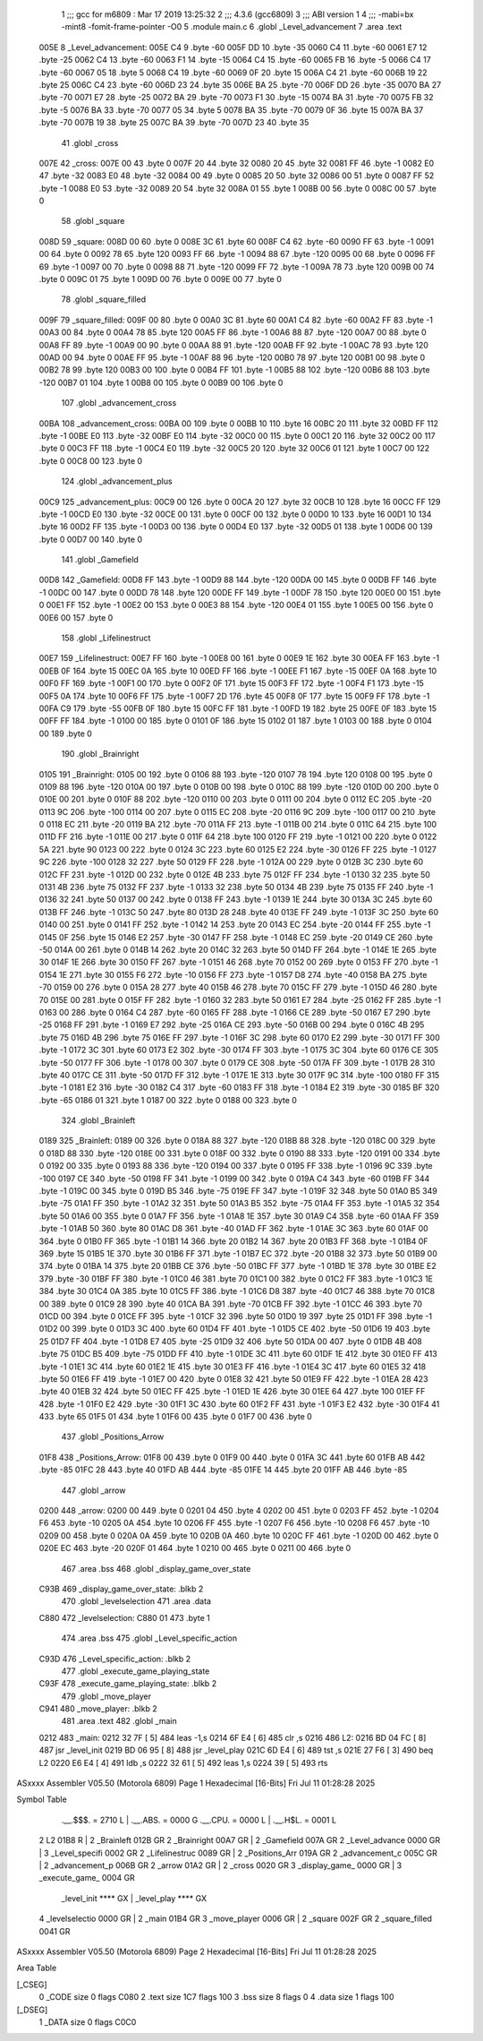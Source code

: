                               1 ;;; gcc for m6809 : Mar 17 2019 13:25:32
                              2 ;;; 4.3.6 (gcc6809)
                              3 ;;; ABI version 1
                              4 ;;; -mabi=bx -mint8 -fomit-frame-pointer -O0
                              5 	.module	main.c
                              6 	.globl	_Level_advancement
                              7 	.area	.text
   005E                       8 _Level_advancement:
   005E C4                    9 	.byte	-60
   005F DD                   10 	.byte	-35
   0060 C4                   11 	.byte	-60
   0061 E7                   12 	.byte	-25
   0062 C4                   13 	.byte	-60
   0063 F1                   14 	.byte	-15
   0064 C4                   15 	.byte	-60
   0065 FB                   16 	.byte	-5
   0066 C4                   17 	.byte	-60
   0067 05                   18 	.byte	5
   0068 C4                   19 	.byte	-60
   0069 0F                   20 	.byte	15
   006A C4                   21 	.byte	-60
   006B 19                   22 	.byte	25
   006C C4                   23 	.byte	-60
   006D 23                   24 	.byte	35
   006E BA                   25 	.byte	-70
   006F DD                   26 	.byte	-35
   0070 BA                   27 	.byte	-70
   0071 E7                   28 	.byte	-25
   0072 BA                   29 	.byte	-70
   0073 F1                   30 	.byte	-15
   0074 BA                   31 	.byte	-70
   0075 FB                   32 	.byte	-5
   0076 BA                   33 	.byte	-70
   0077 05                   34 	.byte	5
   0078 BA                   35 	.byte	-70
   0079 0F                   36 	.byte	15
   007A BA                   37 	.byte	-70
   007B 19                   38 	.byte	25
   007C BA                   39 	.byte	-70
   007D 23                   40 	.byte	35
                             41 	.globl	_cross
   007E                      42 _cross:
   007E 00                   43 	.byte	0
   007F 20                   44 	.byte	32
   0080 20                   45 	.byte	32
   0081 FF                   46 	.byte	-1
   0082 E0                   47 	.byte	-32
   0083 E0                   48 	.byte	-32
   0084 00                   49 	.byte	0
   0085 20                   50 	.byte	32
   0086 00                   51 	.byte	0
   0087 FF                   52 	.byte	-1
   0088 E0                   53 	.byte	-32
   0089 20                   54 	.byte	32
   008A 01                   55 	.byte	1
   008B 00                   56 	.byte	0
   008C 00                   57 	.byte	0
                             58 	.globl	_square
   008D                      59 _square:
   008D 00                   60 	.byte	0
   008E 3C                   61 	.byte	60
   008F C4                   62 	.byte	-60
   0090 FF                   63 	.byte	-1
   0091 00                   64 	.byte	0
   0092 78                   65 	.byte	120
   0093 FF                   66 	.byte	-1
   0094 88                   67 	.byte	-120
   0095 00                   68 	.byte	0
   0096 FF                   69 	.byte	-1
   0097 00                   70 	.byte	0
   0098 88                   71 	.byte	-120
   0099 FF                   72 	.byte	-1
   009A 78                   73 	.byte	120
   009B 00                   74 	.byte	0
   009C 01                   75 	.byte	1
   009D 00                   76 	.byte	0
   009E 00                   77 	.byte	0
                             78 	.globl	_square_filled
   009F                      79 _square_filled:
   009F 00                   80 	.byte	0
   00A0 3C                   81 	.byte	60
   00A1 C4                   82 	.byte	-60
   00A2 FF                   83 	.byte	-1
   00A3 00                   84 	.byte	0
   00A4 78                   85 	.byte	120
   00A5 FF                   86 	.byte	-1
   00A6 88                   87 	.byte	-120
   00A7 00                   88 	.byte	0
   00A8 FF                   89 	.byte	-1
   00A9 00                   90 	.byte	0
   00AA 88                   91 	.byte	-120
   00AB FF                   92 	.byte	-1
   00AC 78                   93 	.byte	120
   00AD 00                   94 	.byte	0
   00AE FF                   95 	.byte	-1
   00AF 88                   96 	.byte	-120
   00B0 78                   97 	.byte	120
   00B1 00                   98 	.byte	0
   00B2 78                   99 	.byte	120
   00B3 00                  100 	.byte	0
   00B4 FF                  101 	.byte	-1
   00B5 88                  102 	.byte	-120
   00B6 88                  103 	.byte	-120
   00B7 01                  104 	.byte	1
   00B8 00                  105 	.byte	0
   00B9 00                  106 	.byte	0
                            107 	.globl	_advancement_cross
   00BA                     108 _advancement_cross:
   00BA 00                  109 	.byte	0
   00BB 10                  110 	.byte	16
   00BC 20                  111 	.byte	32
   00BD FF                  112 	.byte	-1
   00BE E0                  113 	.byte	-32
   00BF E0                  114 	.byte	-32
   00C0 00                  115 	.byte	0
   00C1 20                  116 	.byte	32
   00C2 00                  117 	.byte	0
   00C3 FF                  118 	.byte	-1
   00C4 E0                  119 	.byte	-32
   00C5 20                  120 	.byte	32
   00C6 01                  121 	.byte	1
   00C7 00                  122 	.byte	0
   00C8 00                  123 	.byte	0
                            124 	.globl	_advancement_plus
   00C9                     125 _advancement_plus:
   00C9 00                  126 	.byte	0
   00CA 20                  127 	.byte	32
   00CB 10                  128 	.byte	16
   00CC FF                  129 	.byte	-1
   00CD E0                  130 	.byte	-32
   00CE 00                  131 	.byte	0
   00CF 00                  132 	.byte	0
   00D0 10                  133 	.byte	16
   00D1 10                  134 	.byte	16
   00D2 FF                  135 	.byte	-1
   00D3 00                  136 	.byte	0
   00D4 E0                  137 	.byte	-32
   00D5 01                  138 	.byte	1
   00D6 00                  139 	.byte	0
   00D7 00                  140 	.byte	0
                            141 	.globl	_Gamefield
   00D8                     142 _Gamefield:
   00D8 FF                  143 	.byte	-1
   00D9 88                  144 	.byte	-120
   00DA 00                  145 	.byte	0
   00DB FF                  146 	.byte	-1
   00DC 00                  147 	.byte	0
   00DD 78                  148 	.byte	120
   00DE FF                  149 	.byte	-1
   00DF 78                  150 	.byte	120
   00E0 00                  151 	.byte	0
   00E1 FF                  152 	.byte	-1
   00E2 00                  153 	.byte	0
   00E3 88                  154 	.byte	-120
   00E4 01                  155 	.byte	1
   00E5 00                  156 	.byte	0
   00E6 00                  157 	.byte	0
                            158 	.globl	_Lifelinestruct
   00E7                     159 _Lifelinestruct:
   00E7 FF                  160 	.byte	-1
   00E8 00                  161 	.byte	0
   00E9 1E                  162 	.byte	30
   00EA FF                  163 	.byte	-1
   00EB 0F                  164 	.byte	15
   00EC 0A                  165 	.byte	10
   00ED FF                  166 	.byte	-1
   00EE F1                  167 	.byte	-15
   00EF 0A                  168 	.byte	10
   00F0 FF                  169 	.byte	-1
   00F1 00                  170 	.byte	0
   00F2 0F                  171 	.byte	15
   00F3 FF                  172 	.byte	-1
   00F4 F1                  173 	.byte	-15
   00F5 0A                  174 	.byte	10
   00F6 FF                  175 	.byte	-1
   00F7 2D                  176 	.byte	45
   00F8 0F                  177 	.byte	15
   00F9 FF                  178 	.byte	-1
   00FA C9                  179 	.byte	-55
   00FB 0F                  180 	.byte	15
   00FC FF                  181 	.byte	-1
   00FD 19                  182 	.byte	25
   00FE 0F                  183 	.byte	15
   00FF FF                  184 	.byte	-1
   0100 00                  185 	.byte	0
   0101 0F                  186 	.byte	15
   0102 01                  187 	.byte	1
   0103 00                  188 	.byte	0
   0104 00                  189 	.byte	0
                            190 	.globl	_Brainright
   0105                     191 _Brainright:
   0105 00                  192 	.byte	0
   0106 88                  193 	.byte	-120
   0107 78                  194 	.byte	120
   0108 00                  195 	.byte	0
   0109 88                  196 	.byte	-120
   010A 00                  197 	.byte	0
   010B 00                  198 	.byte	0
   010C 88                  199 	.byte	-120
   010D 00                  200 	.byte	0
   010E 00                  201 	.byte	0
   010F 88                  202 	.byte	-120
   0110 00                  203 	.byte	0
   0111 00                  204 	.byte	0
   0112 EC                  205 	.byte	-20
   0113 9C                  206 	.byte	-100
   0114 00                  207 	.byte	0
   0115 EC                  208 	.byte	-20
   0116 9C                  209 	.byte	-100
   0117 00                  210 	.byte	0
   0118 EC                  211 	.byte	-20
   0119 BA                  212 	.byte	-70
   011A FF                  213 	.byte	-1
   011B 00                  214 	.byte	0
   011C 64                  215 	.byte	100
   011D FF                  216 	.byte	-1
   011E 00                  217 	.byte	0
   011F 64                  218 	.byte	100
   0120 FF                  219 	.byte	-1
   0121 00                  220 	.byte	0
   0122 5A                  221 	.byte	90
   0123 00                  222 	.byte	0
   0124 3C                  223 	.byte	60
   0125 E2                  224 	.byte	-30
   0126 FF                  225 	.byte	-1
   0127 9C                  226 	.byte	-100
   0128 32                  227 	.byte	50
   0129 FF                  228 	.byte	-1
   012A 00                  229 	.byte	0
   012B 3C                  230 	.byte	60
   012C FF                  231 	.byte	-1
   012D 00                  232 	.byte	0
   012E 4B                  233 	.byte	75
   012F FF                  234 	.byte	-1
   0130 32                  235 	.byte	50
   0131 4B                  236 	.byte	75
   0132 FF                  237 	.byte	-1
   0133 32                  238 	.byte	50
   0134 4B                  239 	.byte	75
   0135 FF                  240 	.byte	-1
   0136 32                  241 	.byte	50
   0137 00                  242 	.byte	0
   0138 FF                  243 	.byte	-1
   0139 1E                  244 	.byte	30
   013A 3C                  245 	.byte	60
   013B FF                  246 	.byte	-1
   013C 50                  247 	.byte	80
   013D 28                  248 	.byte	40
   013E FF                  249 	.byte	-1
   013F 3C                  250 	.byte	60
   0140 00                  251 	.byte	0
   0141 FF                  252 	.byte	-1
   0142 14                  253 	.byte	20
   0143 EC                  254 	.byte	-20
   0144 FF                  255 	.byte	-1
   0145 0F                  256 	.byte	15
   0146 E2                  257 	.byte	-30
   0147 FF                  258 	.byte	-1
   0148 EC                  259 	.byte	-20
   0149 CE                  260 	.byte	-50
   014A 00                  261 	.byte	0
   014B 14                  262 	.byte	20
   014C 32                  263 	.byte	50
   014D FF                  264 	.byte	-1
   014E 1E                  265 	.byte	30
   014F 1E                  266 	.byte	30
   0150 FF                  267 	.byte	-1
   0151 46                  268 	.byte	70
   0152 00                  269 	.byte	0
   0153 FF                  270 	.byte	-1
   0154 1E                  271 	.byte	30
   0155 F6                  272 	.byte	-10
   0156 FF                  273 	.byte	-1
   0157 D8                  274 	.byte	-40
   0158 BA                  275 	.byte	-70
   0159 00                  276 	.byte	0
   015A 28                  277 	.byte	40
   015B 46                  278 	.byte	70
   015C FF                  279 	.byte	-1
   015D 46                  280 	.byte	70
   015E 00                  281 	.byte	0
   015F FF                  282 	.byte	-1
   0160 32                  283 	.byte	50
   0161 E7                  284 	.byte	-25
   0162 FF                  285 	.byte	-1
   0163 00                  286 	.byte	0
   0164 C4                  287 	.byte	-60
   0165 FF                  288 	.byte	-1
   0166 CE                  289 	.byte	-50
   0167 E7                  290 	.byte	-25
   0168 FF                  291 	.byte	-1
   0169 E7                  292 	.byte	-25
   016A CE                  293 	.byte	-50
   016B 00                  294 	.byte	0
   016C 4B                  295 	.byte	75
   016D 4B                  296 	.byte	75
   016E FF                  297 	.byte	-1
   016F 3C                  298 	.byte	60
   0170 E2                  299 	.byte	-30
   0171 FF                  300 	.byte	-1
   0172 3C                  301 	.byte	60
   0173 E2                  302 	.byte	-30
   0174 FF                  303 	.byte	-1
   0175 3C                  304 	.byte	60
   0176 CE                  305 	.byte	-50
   0177 FF                  306 	.byte	-1
   0178 00                  307 	.byte	0
   0179 CE                  308 	.byte	-50
   017A FF                  309 	.byte	-1
   017B 28                  310 	.byte	40
   017C CE                  311 	.byte	-50
   017D FF                  312 	.byte	-1
   017E 1E                  313 	.byte	30
   017F 9C                  314 	.byte	-100
   0180 FF                  315 	.byte	-1
   0181 E2                  316 	.byte	-30
   0182 C4                  317 	.byte	-60
   0183 FF                  318 	.byte	-1
   0184 E2                  319 	.byte	-30
   0185 BF                  320 	.byte	-65
   0186 01                  321 	.byte	1
   0187 00                  322 	.byte	0
   0188 00                  323 	.byte	0
                            324 	.globl	_Brainleft
   0189                     325 _Brainleft:
   0189 00                  326 	.byte	0
   018A 88                  327 	.byte	-120
   018B 88                  328 	.byte	-120
   018C 00                  329 	.byte	0
   018D 88                  330 	.byte	-120
   018E 00                  331 	.byte	0
   018F 00                  332 	.byte	0
   0190 88                  333 	.byte	-120
   0191 00                  334 	.byte	0
   0192 00                  335 	.byte	0
   0193 88                  336 	.byte	-120
   0194 00                  337 	.byte	0
   0195 FF                  338 	.byte	-1
   0196 9C                  339 	.byte	-100
   0197 CE                  340 	.byte	-50
   0198 FF                  341 	.byte	-1
   0199 00                  342 	.byte	0
   019A C4                  343 	.byte	-60
   019B FF                  344 	.byte	-1
   019C 00                  345 	.byte	0
   019D B5                  346 	.byte	-75
   019E FF                  347 	.byte	-1
   019F 32                  348 	.byte	50
   01A0 B5                  349 	.byte	-75
   01A1 FF                  350 	.byte	-1
   01A2 32                  351 	.byte	50
   01A3 B5                  352 	.byte	-75
   01A4 FF                  353 	.byte	-1
   01A5 32                  354 	.byte	50
   01A6 00                  355 	.byte	0
   01A7 FF                  356 	.byte	-1
   01A8 1E                  357 	.byte	30
   01A9 C4                  358 	.byte	-60
   01AA FF                  359 	.byte	-1
   01AB 50                  360 	.byte	80
   01AC D8                  361 	.byte	-40
   01AD FF                  362 	.byte	-1
   01AE 3C                  363 	.byte	60
   01AF 00                  364 	.byte	0
   01B0 FF                  365 	.byte	-1
   01B1 14                  366 	.byte	20
   01B2 14                  367 	.byte	20
   01B3 FF                  368 	.byte	-1
   01B4 0F                  369 	.byte	15
   01B5 1E                  370 	.byte	30
   01B6 FF                  371 	.byte	-1
   01B7 EC                  372 	.byte	-20
   01B8 32                  373 	.byte	50
   01B9 00                  374 	.byte	0
   01BA 14                  375 	.byte	20
   01BB CE                  376 	.byte	-50
   01BC FF                  377 	.byte	-1
   01BD 1E                  378 	.byte	30
   01BE E2                  379 	.byte	-30
   01BF FF                  380 	.byte	-1
   01C0 46                  381 	.byte	70
   01C1 00                  382 	.byte	0
   01C2 FF                  383 	.byte	-1
   01C3 1E                  384 	.byte	30
   01C4 0A                  385 	.byte	10
   01C5 FF                  386 	.byte	-1
   01C6 D8                  387 	.byte	-40
   01C7 46                  388 	.byte	70
   01C8 00                  389 	.byte	0
   01C9 28                  390 	.byte	40
   01CA BA                  391 	.byte	-70
   01CB FF                  392 	.byte	-1
   01CC 46                  393 	.byte	70
   01CD 00                  394 	.byte	0
   01CE FF                  395 	.byte	-1
   01CF 32                  396 	.byte	50
   01D0 19                  397 	.byte	25
   01D1 FF                  398 	.byte	-1
   01D2 00                  399 	.byte	0
   01D3 3C                  400 	.byte	60
   01D4 FF                  401 	.byte	-1
   01D5 CE                  402 	.byte	-50
   01D6 19                  403 	.byte	25
   01D7 FF                  404 	.byte	-1
   01D8 E7                  405 	.byte	-25
   01D9 32                  406 	.byte	50
   01DA 00                  407 	.byte	0
   01DB 4B                  408 	.byte	75
   01DC B5                  409 	.byte	-75
   01DD FF                  410 	.byte	-1
   01DE 3C                  411 	.byte	60
   01DF 1E                  412 	.byte	30
   01E0 FF                  413 	.byte	-1
   01E1 3C                  414 	.byte	60
   01E2 1E                  415 	.byte	30
   01E3 FF                  416 	.byte	-1
   01E4 3C                  417 	.byte	60
   01E5 32                  418 	.byte	50
   01E6 FF                  419 	.byte	-1
   01E7 00                  420 	.byte	0
   01E8 32                  421 	.byte	50
   01E9 FF                  422 	.byte	-1
   01EA 28                  423 	.byte	40
   01EB 32                  424 	.byte	50
   01EC FF                  425 	.byte	-1
   01ED 1E                  426 	.byte	30
   01EE 64                  427 	.byte	100
   01EF FF                  428 	.byte	-1
   01F0 E2                  429 	.byte	-30
   01F1 3C                  430 	.byte	60
   01F2 FF                  431 	.byte	-1
   01F3 E2                  432 	.byte	-30
   01F4 41                  433 	.byte	65
   01F5 01                  434 	.byte	1
   01F6 00                  435 	.byte	0
   01F7 00                  436 	.byte	0
                            437 	.globl	_Positions_Arrow
   01F8                     438 _Positions_Arrow:
   01F8 00                  439 	.byte	0
   01F9 00                  440 	.byte	0
   01FA 3C                  441 	.byte	60
   01FB AB                  442 	.byte	-85
   01FC 28                  443 	.byte	40
   01FD AB                  444 	.byte	-85
   01FE 14                  445 	.byte	20
   01FF AB                  446 	.byte	-85
                            447 	.globl	_arrow
   0200                     448 _arrow:
   0200 00                  449 	.byte	0
   0201 04                  450 	.byte	4
   0202 00                  451 	.byte	0
   0203 FF                  452 	.byte	-1
   0204 F6                  453 	.byte	-10
   0205 0A                  454 	.byte	10
   0206 FF                  455 	.byte	-1
   0207 F6                  456 	.byte	-10
   0208 F6                  457 	.byte	-10
   0209 00                  458 	.byte	0
   020A 0A                  459 	.byte	10
   020B 0A                  460 	.byte	10
   020C FF                  461 	.byte	-1
   020D 00                  462 	.byte	0
   020E EC                  463 	.byte	-20
   020F 01                  464 	.byte	1
   0210 00                  465 	.byte	0
   0211 00                  466 	.byte	0
                            467 	.area	.bss
                            468 	.globl	_display_game_over_state
   C93B                     469 _display_game_over_state:	.blkb	2
                            470 	.globl	_levelselection
                            471 	.area	.data
   C880                     472 _levelselection:
   C880 01                  473 	.byte	1
                            474 	.area	.bss
                            475 	.globl	_Level_specific_action
   C93D                     476 _Level_specific_action:	.blkb	2
                            477 	.globl	_execute_game_playing_state
   C93F                     478 _execute_game_playing_state:	.blkb	2
                            479 	.globl	_move_player
   C941                     480 _move_player:	.blkb	2
                            481 	.area	.text
                            482 	.globl	_main
   0212                     483 _main:
   0212 32 7F         [ 5]  484 	leas	-1,s
   0214 6F E4         [ 6]  485 	clr	,s
   0216                     486 L2:
   0216 BD 04 FC      [ 8]  487 	jsr	_level_init
   0219 BD 06 95      [ 8]  488 	jsr	_level_play
   021C 6D E4         [ 6]  489 	tst	,s
   021E 27 F6         [ 3]  490 	beq	L2
   0220 E6 E4         [ 4]  491 	ldb	,s
   0222 32 61         [ 5]  492 	leas	1,s
   0224 39            [ 5]  493 	rts
ASxxxx Assembler V05.50  (Motorola 6809)                                Page 1
Hexadecimal [16-Bits]                                 Fri Jul 11 01:28:28 2025

Symbol Table

    .__.$$$.       =   2710 L   |     .__.ABS.       =   0000 G
    .__.CPU.       =   0000 L   |     .__.H$L.       =   0001 L
  2 L2                 01B8 R   |   2 _Brainleft         012B GR
  2 _Brainright        00A7 GR  |   2 _Gamefield         007A GR
  2 _Level_advance     0000 GR  |   3 _Level_specifi     0002 GR
  2 _Lifelinestruc     0089 GR  |   2 _Positions_Arr     019A GR
  2 _advancement_c     005C GR  |   2 _advancement_p     006B GR
  2 _arrow             01A2 GR  |   2 _cross             0020 GR
  3 _display_game_     0000 GR  |   3 _execute_game_     0004 GR
    _level_init        **** GX  |     _level_play        **** GX
  4 _levelselectio     0000 GR  |   2 _main              01B4 GR
  3 _move_player       0006 GR  |   2 _square            002F GR
  2 _square_filled     0041 GR

ASxxxx Assembler V05.50  (Motorola 6809)                                Page 2
Hexadecimal [16-Bits]                                 Fri Jul 11 01:28:28 2025

Area Table

[_CSEG]
   0 _CODE            size    0   flags C080
   2 .text            size  1C7   flags  100
   3 .bss             size    8   flags    0
   4 .data            size    1   flags  100
[_DSEG]
   1 _DATA            size    0   flags C0C0

